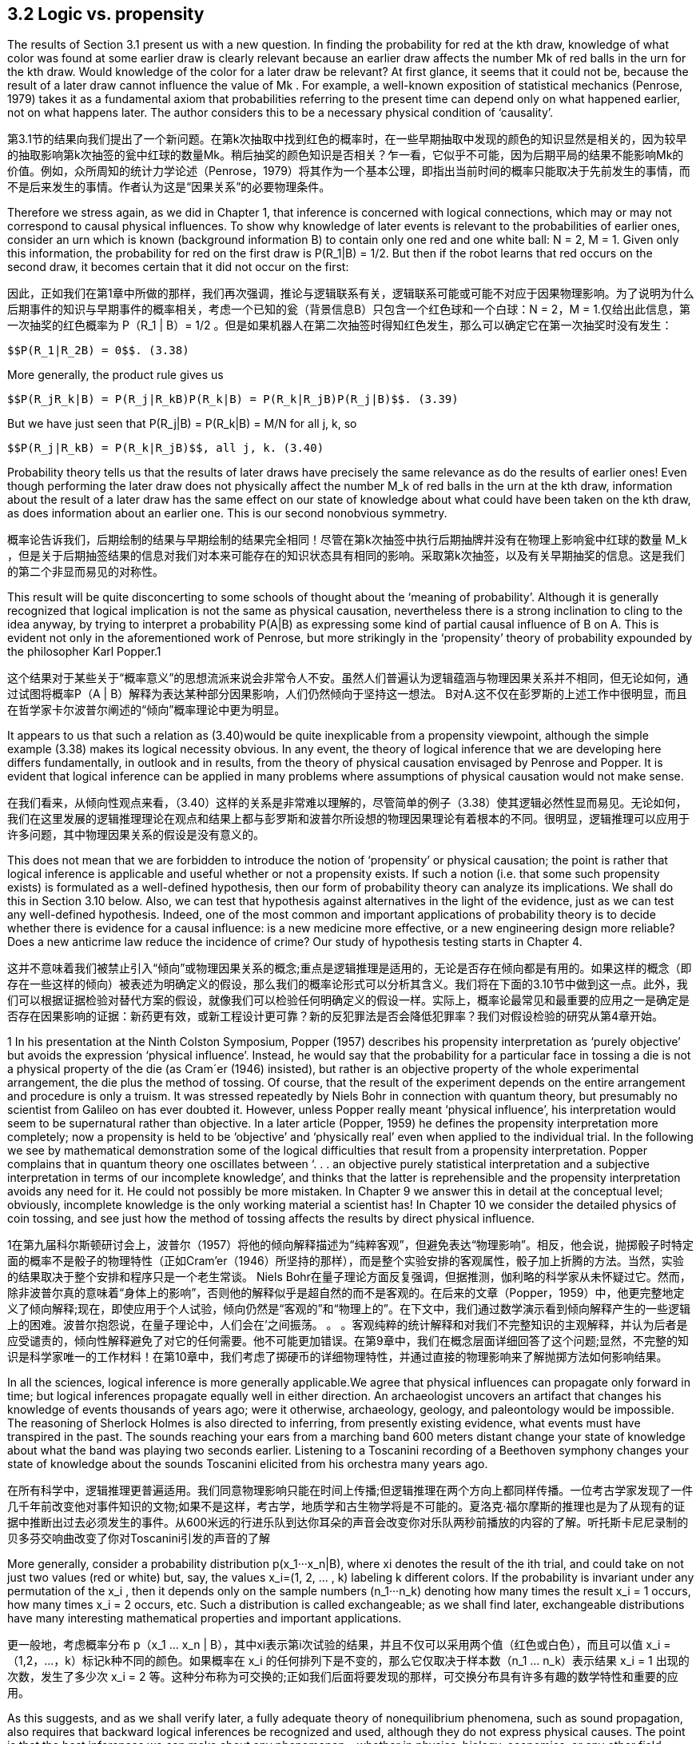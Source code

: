 == 3.2 Logic vs. propensity

The results of Section 3.1 present us with a new question. In finding the probability for red at the kth draw, knowledge of what color was found at some earlier draw is clearly relevant because an earlier draw affects the number Mk of red balls in the urn for the kth draw. Would knowledge of the color for a later draw be relevant? At first glance, it seems that it could not be, because the result of a later draw cannot influence the value of Mk . For example, a well-known exposition of statistical mechanics (Penrose, 1979) takes it as a fundamental axiom that probabilities referring to the present time can depend only on what happened earlier, not on what happens later. The author considers this to be a necessary physical condition of ‘causality’.

第3.1节的结果向我们提出了一个新问题。在第k次抽取中找到红色的概率时，在一些早期抽取中发现的颜色的知识显然是相关的，因为较早的抽取影响第k次抽签的瓮中红球的数量Mk。稍后抽奖的颜色知识是否相关？乍一看，它似乎不可能，因为后期平局的结果不能影响Mk的价值。例如，众所周知的统计力学论述（Penrose，1979）将其作为一个基本公理，即指出当前时间的概率只能取决于先前发生的事情，而不是后来发生的事情。作者认为这是“因果关系”的必要物理条件。

Therefore we stress again, as we did in Chapter 1, that inference is concerned with logical connections, which may or may not correspond to causal physical influences. To show why knowledge of later events is relevant to the probabilities of earlier ones, consider an urn which is known (background information B) to contain only one red and one white ball: N = 2, M = 1. Given only this information, the probability for red on the first draw is $$P(R_1|B) = 1/2$$. But then if the robot learns that red occurs on the second draw, it becomes certain that it did not occur on the first:

因此，正如我们在第1章中所做的那样，我们再次强调，推论与逻辑联系有关，逻辑联系可能或可能不对应于因果物理影响。为了说明为什么后期事件的知识与早期事件的概率相关，考虑一个已知的瓮（背景信息B）只包含一个红色球和一个白球：N = 2，M = 1.仅给出此信息，第一次抽奖的红色概率为$$ P（R_1 | B）= 1/2 $$。但是如果机器人在第二次抽签时得知红色发生，那么可以确定它在第一次抽奖时没有发生：

 $$P(R_1|R_2B) = 0$$. (3.38)

More generally, the product rule gives us

 $$P(R_jR_k|B) = P(R_j|R_kB)P(R_k|B) = P(R_k|R_jB)P(R_j|B)$$. (3.39)

But we have just seen that $$P(R_j|B) = P(R_k|B) = M/N$$ for all j, k, so

 $$P(R_j|R_kB) = P(R_k|R_jB)$$, all j, k. (3.40)

Probability theory tells us that the results of later draws have precisely the same relevance as do the results of earlier ones! Even though performing the later draw does not physically affect the number $$M_k$$ of red balls in the urn at the kth draw, information about the result of a later draw has the same effect on our state of knowledge about what could have been taken on the kth draw, as does information about an earlier one. This is our second nonobvious symmetry.

概率论告诉我们，后期绘制的结果与早期绘制的结果完全相同！尽管在第k次抽签中执行后期抽牌并没有在物理上影响瓮中红球的数量$$ M_k $$，但是关于后期抽签结果的信息对我们对本来可能存在的知识状态具有相同的影响。采取第k次抽签，以及有关早期抽奖的信息。这是我们的第二个非显而易见的对称性。

This result will be quite disconcerting to some schools of thought about the ‘meaning of probability’. Although it is generally recognized that logical implication is not the same as physical causation, nevertheless there is a strong inclination to cling to the idea anyway, by trying to interpret a probability P(A|B) as expressing some kind of partial causal influence of B on A. This is evident not only in the aforementioned work of Penrose, but more strikingly in the ‘propensity’ theory of probability expounded by the philosopher Karl Popper.1

这个结果对于某些关于“概率意义”的思想流派来说会非常令人不安。虽然人们普遍认为逻辑蕴涵与物理因果关系并不相同，但无论如何，通过试图将概率P（A | B）解释为表达某种部分因果影响，人们仍然倾向于坚持这一想法。 B对A.这不仅在彭罗斯的上述工作中很明显，而且在哲学家卡尔波普尔阐述的“倾向”概率理论中更为明显。

It appears to us that such a relation as (3.40)would be quite inexplicable from a propensity viewpoint, although the simple example (3.38) makes its logical necessity obvious. In any event, the theory of logical inference that we are developing here differs fundamentally, in outlook and in results, from the theory of physical causation envisaged by Penrose and Popper. It is evident that logical inference can be applied in many problems where assumptions of physical causation would not make sense.

在我们看来，从倾向性观点来看，（3.40）这样的关系是非常难以理解的，尽管简单的例子（3.38）使其逻辑必然性显而易见。无论如何，我们在这里发展的逻辑推理理论在观点和结果上都与彭罗斯和波普尔所设想的物理因果理论有着根本的不同。很明显，逻辑推理可以应用于许多问题，其中物理因果关系的假设是没有意义的。

This does not mean that we are forbidden to introduce the notion of ‘propensity’ or physical causation; the point is rather that logical inference is applicable and useful whether or not a propensity exists. If such a notion (i.e. that some such propensity exists) is formulated as a well-defined hypothesis, then our form of probability theory can analyze its implications. We shall do this in Section 3.10 below. Also, we can test that hypothesis against alternatives in the light of the evidence, just as we can test any well-defined hypothesis. Indeed, one of the most common and important applications of probability theory is to decide whether there is evidence for a causal influence: is a new medicine more effective, or a new engineering design more reliable? Does a new anticrime law reduce the incidence of crime? Our study of hypothesis testing starts in Chapter 4.

这并不意味着我们被禁止引入“倾向”或物理因果关系的概念;重点是逻辑推理是适用的，无论是否存在倾向都是有用的。如果这样的概念（即存在一些这样的倾向）被表述为明确定义的假设，那么我们的概率论形式可以分析其含义。我们将在下面的3.10节中做到这一点。此外，我们可以根据证据检验对替代方案的假设，就像我们可以检验任何明确定义的假设一样。实际上，概率论最常见和最重要的应用之一是确定是否存在因果影响的证据：新药更有效，或新工程设计更可靠？新的反犯罪法是否会降低犯罪率？我们对假设检验的研究从第4章开始。

1 In his presentation at the Ninth Colston Symposium, Popper (1957) describes his propensity interpretation as ‘purely objective’ but avoids the expression ‘physical influence’. Instead, he would say that the probability for a particular face in tossing a die is not a physical property of the die (as Cram´er (1946) insisted), but rather is an objective property of the whole experimental arrangement, the die plus the method of tossing. Of course, that the result of the experiment depends on the entire arrangement and procedure is only a truism. It was stressed repeatedly by Niels Bohr in connection with quantum theory, but presumably no scientist from Galileo on has ever doubted it. However, unless Popper really meant ‘physical influence’, his interpretation would seem to be supernatural rather than objective. In a later article (Popper, 1959) he defines the propensity interpretation more completely; now a propensity is held to be ‘objective’ and ‘physically real’ even when applied to the individual trial. In the following we see by mathematical demonstration some of the logical difficulties that result from a propensity interpretation. Popper complains that in quantum theory one oscillates between ‘. . . an objective purely statistical interpretation and a subjective interpretation in terms of our incomplete knowledge’, and thinks that the latter is reprehensible and the propensity interpretation avoids any need for it. He could not possibly be more mistaken. In Chapter 9 we answer this in detail at the conceptual level; obviously, incomplete knowledge is the only working material a scientist has! In Chapter 10 we consider the detailed physics of coin tossing, and see just how the method of tossing affects the results by direct physical influence.

1在第九届科尔斯顿研讨会上，波普尔（1957）将他的倾向解释描述为“纯粹客观”，但避免表达“物理影响”。相反，他会说，抛掷骰子时特定面的概率不是骰子的物理特性（正如Cram'er（1946）所坚持的那样），而是整个实验安排的客观属性，骰子加上折腾的方法。当然，实验的结果取决于整个安排和程序只是一个老生常谈。 Niels Bohr在量子理论方面反复强调，但据推测，伽利略的科学家从未怀疑过它。然而，除非波普尔真的意味着“身体上的影响”，否则他的解释似乎是超自然的而不是客观的。在后来的文章（Popper，1959）中，他更完整地定义了倾向解释;现在，即使应用于个人试验，倾向仍然是“客观的”和“物理上的”。在下文中，我们通过数学演示看到倾向解释产生的一些逻辑上的困难。波普尔抱怨说，在量子理论中，人们会在'之间振荡。 。 。客观纯粹的统计解释和对我们不完整知识的主观解释，并认为后者是应受谴责的，倾向性解释避免了对它的任何需要。他不可能更加错误。在第9章中，我们在概念层面详细回答了这个问题;显然，不完整的知识是科学家唯一的工作材料！在第10章中，我们考虑了掷硬币的详细物理特性，并通过直接的物理影响来了解抛掷方法如何影响结果。

In all the sciences, logical inference is more generally applicable.We agree that physical influences can propagate only forward in time; but logical inferences propagate equally well in either direction. An archaeologist uncovers an artifact that changes his knowledge of events thousands of years ago; were it otherwise, archaeology, geology, and paleontology would be impossible. The reasoning of Sherlock Holmes is also directed to inferring, from presently existing evidence, what events must have transpired in the past. The sounds reaching your ears from a marching band 600 meters distant change your state of knowledge about what the band was playing two seconds earlier. Listening to a Toscanini recording of a Beethoven symphony changes your state of knowledge about the sounds Toscanini elicited from his orchestra many years ago.

在所有科学中，逻辑推理更普遍适用。我们同意物理影响只能在时间上传播;但逻辑推理在两个方向上都同样传播。一位考古学家发现了一件几千年前改变他对事件知识的文物;如果不是这样，考古学，地质学和古生物学将是不可能的。夏洛克·福尔摩斯的推理也是为了从现有的证据中推断出过去必须发生的事件。从600米远的行进乐队到达你耳朵的声音会改变你对乐队两秒前播放的内容的了解。听托斯卡尼尼录制的贝多芬交响曲改变了你对Toscanini引发的声音的了解

More generally, consider a probability distribution $$p(x_1···x_n|B)$$, where xi denotes the result of the ith trial, and could take on not just two values (red or white) but, say, the values $$x_i=(1, 2, ... , k)$$ labeling k different colors. If the probability is invariant under any permutation of the $$x_i$$ , then it depends only on the sample numbers $$(n_1···n_k)$$ denoting how many times the result $$x_i = 1$$ occurs, how many times $$x_i = 2$$ occurs, etc. Such a distribution is called exchangeable; as we shall find later, exchangeable distributions have many interesting mathematical properties and important applications.

更一般地，考虑概率分布$$ p（x_1 ... x_n | B）$$，其中xi表示第i次试验的结果，并且不仅可以采用两个值（红色或白色），而且可以值$$ x_i =（1,2，...，k）$$标记k种不同的颜色。如果概率在$$ x_i $$的任何排列下是不变的，那么它仅取决于样本数$$（n_1 ... n_k）$$表示结果$$ x_i = 1 $$出现的次数，发生了多少次$$ x_i = 2 $$等。这种分布称为可交换的;正如我们后面将要发现的那样，可交换分布具有许多有趣的数学特性和重要的应用。

As this suggests, and as we shall verify later, a fully adequate theory of nonequilibrium phenomena, such as sound propagation, also requires that backward logical inferences be recognized and used, although they do not express physical causes. The point is that the best inferences we can make about any phenomenon – whether in physics, biology, economics, or any other field – must take into account all the relevant information we have, regardless of whether that information refers to times earlier or later than the phenomenon itself; this ought to be considered a platitude, not a paradox. At the end of this chapter (Exercise 3.6), the reader will have an opportunity to demonstrate this directly, by calculating a backward inference that takes into account a forward causal influence.

正如这表明的那样，并且正如我们稍后将要验证的那样，完全足够的非平衡现象理论，例如声音传播，也需要识别和使用后向逻辑推理，尽管它们不表达物理原因。关键是我们可以对任何现象做出最好的推论 - 无论是在物理学，生物学，经济学还是其他任何领域 - 必须考虑到我们拥有的所有相关信息，无论这些信息是指时间的早期还是晚期。现象本身;这应该被认为是陈词滥调，而不是悖论。在本章的最后（练习3.6），读者将有机会通过计算考虑到正向因果影响的后向推理来直接证明这一点。

More generally, consider a probability distribution $$p(x_1···x_n|B)$$, where xi denotes the result of the ith trial, and could take on not just two values (red or white) but, say, the values $$x_i=(1, 2, ... , k)$$ labeling k different colors. If the probability is invariant under any permutation of the $$x_i$$ , then it depends only on the sample numbers $$(n_1···n_k)$$ denoting how many times the result $$x_i = 1$$ occurs, how many times $$x_i = 2$$ occurs, etc. Such a distribution is called exchangeable; as we shall find later, exchangeable distributions have many interesting mathematical properties and important applications. 

更一般地，考虑概率分布$$ p（x_1 ... x_n | B）$$，其中xi表示第i次试验的结果，并且不仅可以采用两个值（红色或白色），而且可以值$$ x_i =（1,2，...，k）$$标记k种不同的颜色。如果概率在$$ x_i $$的任何排列下是不变的，那么它仅取决于样本数$$（n_1 ... n_k）$$表示结果$$ x_i = 1 $$出现的次数，发生了多少次$$ x_i = 2 $$等。这种分布称为可交换的;正如我们后面将要发现的那样，可交换分布具有许多有趣的数学特性和重要的应用。

Returning to our urn problem, it is clear already from the fact that the hypergeometric distribution is exchangeable that every draw must have just the same relevance to every other draw, regardless of their time order and regardless of whether they are near or far apart in the sequence. But this is not limited to the hypergeometric distribution; it is true of any exchangeable distribution (i.e. whenever the probability for a sequence of events is independent of their order). So, with a little more thought, these symmetries, so inexplicable from the standpoint of physical causation, become obvious after all as propositions of logic.

回到我们的问题，很明显，超几何分布是可交换的，每次抽奖必须与其他抽奖具有相同的相关性，无论它们的时间顺序如何，无论它们是近距离还是远离距离。序列。但这不仅限于超几何分布;任何可交换的分布都是如此（即，只要事件序列的概率与其顺序无关）。因此，经过一点思考，这些对称性，从物理因果关系的角度来看是如此莫名其妙，毕竟作为逻辑命题显而易见。

Let us calculate this effect quantitatively. Supposing j < k, the proposition $$R_jR_k$$ (red at both draws j and k) is in Boolean algebra the same as

让我们定量地计算这个效果。假设j <k，命题$$ R_jR_k $$（绘制j和k时的红色）在布尔代数中与

$$R_j R_k = (R_1 + W_1)···(R_{j−1} + W_{j−1}) R_j (R_{j+1} + W_{j+1})···(R_{k−1} + W_{k−1})R_k$$ , (3.41)

which we could expand in the manner of (3.36) into a logical sum of

 $$2^{j−1} × 2^{k−j−1} = 2^{k−2}$$ (3.42)

propositions, each specifying a full sequence, such as

 $$W_1R_2W_3···R_j···R_k$$ (3.43)

of k results. The probability $$P(R_j R_k |B)$$ is the sum of all their probabilities. But we know that, given B, the probability for any one sequence is independent of the order in which red and white appear. Therefore we can permute each sequence, moving $$R_j$$ to the first position, and $$R_k$$ to the second. That is, we can replace the sequence $$(W_1···R_j···)$$ by $$(R_1 ···W_j ···)$$, etc. Recombining them, we have $$(R_1R_2)$$ followed by every possible result for draws (3, 4, . . . , k). In other words, the probability for $$R_j R_k$$ is the same as that of

k结果。 概率$$ P（R_j R_k | B）$$是它们所有概率的总和。 但我们知道，给定B，任何一个序列的概率与红色和白色出现的顺序无关。 因此，我们可以置换每个序列，将$$ R_j $$移动到第一个位置，将$$ R_k $$移动到第二个位置。 也就是说，我们可以用$$（R_1···W_j···）$$等替换序列$$（W_1···R_j ...）$$等。重新组合它们，我们有$$（R_1R_2） $$后跟绘制的每个可能结果（3,4，...，k）。 换句话说，$$ R_j R_k $$的概率与

 $$R_1R_2(R_3 + W_3) ··· (R_k + W_k ) = R_1R_2$$, (3.44)

and we have

 $$P(R_j R_k |B) = P(R_1R_2|B) = \frac {M(M − 1)} {N(N − 1)}$$ , (3.45)

and likewise

 $$P(W_j R_k |B) = P(W_1R_2|B) = \frac {(N − M)M} {N(N − 1)}$$ . (3.46)

Therefore by the product rule

 $$P(R_k|R_jB)= \frac {P(R_jR_k|B)} {P(R_j|B)}  = \frac {M−1} {N−1}$$ (3.47) 
 $$P(R_k|W_jB) = \frac {p(W_jR_k|B)} {P(R_j|B)} = \frac {M} {N-1} $$  (3.48)

for all j < k. By (3.40), the results (3.47) and (3.48) are true for all j= k.

Since as noted this conclusion appears astonishing to many people, we shall belabor the point by explaining it still another time in different words. The robot knows that the urn originally contained M red balls and (N − M) white ones. Then, learning that an earlier draw gave red, it knows that one less red ball is available for the later draws. The problem becomes the same as if we had started with an urn of (N − 1) balls, of which (M − 1) are red; (3.47) corresponds just to the solution (3.37) adapted to this different problem.

既然如上所述，这个结论对许多人来说似乎令人惊讶，我们将通过用不同的词语再次解释它来说明这一点。机器人知道骨灰盒最初包含M个红球和（N - M）个白色球。然后，了解到之前的平局给出了红色，它知道一个较少的红球可用于后期平局。问题就像我们开始使用（N - 1）个球的球一样，其中（M - 1）是红色的; （3.47）仅对应于适应这个不同问题的解决方案（3.37）。

But why is knowing the result of a later draw equally cogent? Because if the robot knows that red will be drawn at any later time, then in effect one of the red balls in the urn must be ‘set aside’ to make this possible. The number of red balls which could have been taken in earlier draws is reduced by one, as a result of having this information. The above example (3.38) is an extreme special case of this, where the conclusion is particularly obvious.

但是为什么知道后期抽签的结果同样有说服力呢？因为如果机器人知道以后会抽出红色，那么实际上必须“留出”其中一个红色球以使其成为可能。由于获得了这些信息，可以在早期绘制中拍摄的红球数量减少了一个。上面的例子（3.38）是一个极端特殊的例子，其结论特别明显。

